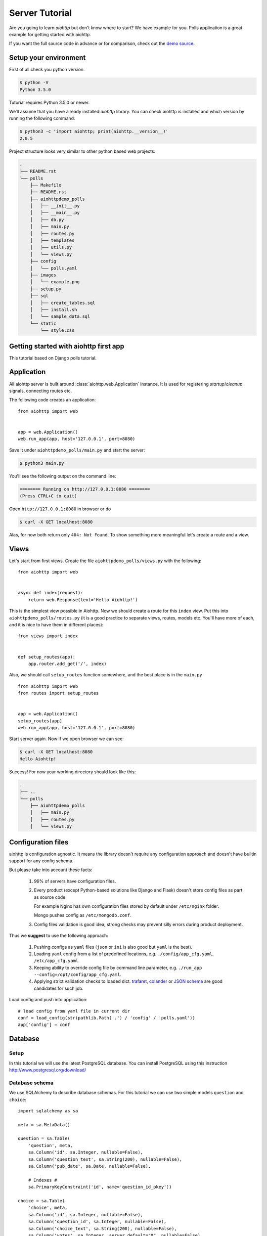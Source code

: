 .. _aiohttp-tutorial:

Server Tutorial
===============

Are you going to learn *aiohttp* but don't know where to start? We have
example for you. Polls application is a great example for getting
started with aiohttp.

If you want the full source code in advance or for comparison, check out
the `demo source`_.

.. _demo source:
   https://github.com/aio-libs/aiohttp/tree/master/demos/polls/


.. _aiohttp-tutorial-setup:

Setup your environment
----------------------

First of all check you python version:

.. code-block:: shell

 $ python -V
 Python 3.5.0

Tutorial requires Python 3.5.0 or newer.

We’ll assume that you have already installed *aiohttp* library. You can check
aiohttp is installed and which version by running the following
command:

.. code-block:: shell

 $ python3 -c 'import aiohttp; print(aiohttp.__version__)'
 2.0.5

Project structure looks very similar to other python based web projects:

.. code-block:: none

    .
    ├── README.rst
    └── polls
        ├── Makefile
        ├── README.rst
        ├── aiohttpdemo_polls
        │   ├── __init__.py
        │   ├── __main__.py
        │   ├── db.py
        │   ├── main.py
        │   ├── routes.py
        │   ├── templates
        │   ├── utils.py
        │   └── views.py
        ├── config
        │   └── polls.yaml
        ├── images
        │   └── example.png
        ├── setup.py
        ├── sql
        │   ├── create_tables.sql
        │   ├── install.sh
        │   └── sample_data.sql
        └── static
            └── style.css


.. _aiohttp-tutorial-introduction:

Getting started with aiohttp first app
--------------------------------------

This tutorial based on Django polls tutorial.


Application
-----------

All aiohttp server is built around :class:`aiohttp.web.Application` instance.
It is used for registering *startup*/*cleanup* signals, connecting routes etc.

The following code creates an application::

   from aiohttp import web


   app = web.Application()
   web.run_app(app, host='127.0.0.1', port=8080)

Save it under ``aiohttpdemo_polls/main.py`` and start the server:

.. code-block:: shell

   $ python3 main.py  
   
You'll see the following output on the command line:

.. code-block:: shell

   ======== Running on http://127.0.0.1:8080 ========
   (Press CTRL+C to quit)

Open ``http://127.0.0.1:8080`` in browser or do

.. code-block:: shell

   $ curl -X GET localhost:8080

Alas, for now both return only ``404: Not Found``.
To show something more meaningful let's create a route and a view.

.. _aiohttp-tutorial-views:

Views
-----

Let's start from first views. Create the file ``aiohttpdemo_polls/views.py`` with the following::

    from aiohttp import web


    async def index(request):
        return web.Response(text='Hello Aiohttp!')

This is the simplest view possible in Aiohttp. 
Now we should create a route for this ``index`` view. Put this into ``aiohttpdemo_polls/routes.py`` (it is a good practice to separate views, routes, models etc. You'll have more of each, and it is nice to have them in different places)::

    from views import index


    def setup_routes(app):
        app.router.add_get('/', index)


Also, we should call ``setup_routes`` function somewhere, and the best place is in the ``main.py`` ::

   from aiohttp import web
   from routes import setup_routes


   app = web.Application()
   setup_routes(app)
   web.run_app(app, host='127.0.0.1', port=8080)

Start server again. Now if we open browser we can see:

.. code-block:: shell

    $ curl -X GET localhost:8080
    Hello Aiohttp!

Success! For now your working directory should look like this:

.. code-block:: none

    .
    ├── ..
    └── polls
        ├── aiohttpdemo_polls
        │   ├── main.py
        │   ├── routes.py
        │   └── views.py

.. _aiohttp-tutorial-config:

Configuration files
-------------------

aiohttp is configuration agnostic. It means the library doesn't
require any configuration approach and doesn't have builtin support
for any config schema.

But please take into account these facts:

   1. 99% of servers have configuration files.

   2. Every product (except Python-based solutions like Django and
      Flask) doesn't store config files as part as source code.

      For example Nginx has own configuration files stored by default
      under ``/etc/nginx`` folder.

      Mongo pushes config as ``/etc/mongodb.conf``.

   3. Config files validation is good idea, strong checks may prevent
      silly errors during product deployment.

Thus we **suggest** to use the following approach:

   1. Pushing configs as ``yaml`` files (``json`` or ``ini`` is also
      good but ``yaml`` is the best).

   2. Loading ``yaml`` config from a list of predefined locations,
      e.g. ``./config/app_cfg.yaml``, ``/etc/app_cfg.yaml``.

   3. Keeping ability to override config file by command line
      parameter, e.g. ``./run_app --config=/opt/config/app_cfg.yaml``.

   4. Applying strict validation checks to loaded dict. `trafaret
      <http://trafaret.readthedocs.io/en/latest/>`_, `colander
      <http://docs.pylonsproject.org/projects/colander/en/latest/>`_
      or `JSON schema
      <http://python-jsonschema.readthedocs.io/en/latest/>`_ are good
      candidates for such job.


Load config and push into application::

    # load config from yaml file in current dir
    conf = load_config(str(pathlib.Path('.') / 'config' / 'polls.yaml'))
    app['config'] = conf

.. _aiohttp-tutorial-database:

Database
--------

Setup
^^^^^

In this tutorial we will use the latest PostgreSQL database.  You can install
PostgreSQL using this instruction http://www.postgresql.org/download/

Database schema
^^^^^^^^^^^^^^^

We use SQLAlchemy to describe database schemas.
For this tutorial we can use two simple models ``question`` and ``choice``::

    import sqlalchemy as sa

    meta = sa.MetaData()

    question = sa.Table(
        'question', meta,
        sa.Column('id', sa.Integer, nullable=False),
        sa.Column('question_text', sa.String(200), nullable=False),
        sa.Column('pub_date', sa.Date, nullable=False),

        # Indexes #
        sa.PrimaryKeyConstraint('id', name='question_id_pkey'))

    choice = sa.Table(
        'choice', meta,
        sa.Column('id', sa.Integer, nullable=False),
        sa.Column('question_id', sa.Integer, nullable=False),
        sa.Column('choice_text', sa.String(200), nullable=False),
        sa.Column('votes', sa.Integer, server_default="0", nullable=False),

        # Indexes #
        sa.PrimaryKeyConstraint('id', name='choice_id_pkey'),
        sa.ForeignKeyConstraint(['question_id'], [question.c.id],
                                name='choice_question_id_fkey',
                                ondelete='CASCADE'),
    )



You can find below description of tables in database:

First table is question:

+---------------+
| question      |
+===============+
| id            |
+---------------+
| question_text |
+---------------+
| pub_date      |
+---------------+

and second table is choice table:

+---------------+
| choice        |
+===============+
| id            |
+---------------+
| choice_text   |
+---------------+
| votes         |
+---------------+
| question_id   |
+---------------+

Creating connection engine
^^^^^^^^^^^^^^^^^^^^^^^^^^

For making DB queries we need an engine instance. Assuming ``conf`` is
a :class:`dict` with configuration info Postgres connection could be
done by the following coroutine::

   async def init_pg(app):
       conf = app['config']
       engine = await aiopg.sa.create_engine(
           database=conf['database'],
           user=conf['user'],
           password=conf['password'],
           host=conf['host'],
           port=conf['port'],
           minsize=conf['minsize'],
           maxsize=conf['maxsize'],
           loop=app.loop)
       app['db'] = engine

The best place for connecting to DB is
:attr:`~aiohtp.web.Application.on_startup` signal::

   app.on_startup.append(init_pg)


Graceful shutdown
^^^^^^^^^^^^^^^^^

There is a good practice to close all resources on program exit.

Let's close DB connection in :attr:`~aiohtp.web.Application.on_cleanup` signal::

   async def close_pg(app):
       app['db'].close()
       await app['db'].wait_closed()


   app.on_cleanup.append(close_pg)



.. _aiohttp-tutorial-templates:

Templates
---------

Let's add more useful views::

   @aiohttp_jinja2.template('detail.html')
   async def poll(request):
       async with request['db'].acquire() as conn:
           question_id = request.match_info['question_id']
           try:
               question, choices = await db.get_question(conn,
                                                         question_id)
           except db.RecordNotFound as e:
               raise web.HTTPNotFound(text=str(e))
           return {
               'question': question,
               'choices': choices
           }

Templates are very convenient way for web page writing. We return a
dict with page content, ``aiohttp_jinja2.template`` decorator
processes it by jinja2 template renderer.

For setting up template engine we need to install ``aiohttp_jinja2``
library first:

.. code-block:: shell

   $ pip install aiohttp_jinja2

After installing we need to setup the library::

    import aiohttp_jinja2
    import jinja2

    aiohttp_jinja2.setup(
        app, loader=jinja2.PackageLoader('aiohttpdemo_polls', 'templates'))


In the tutorial we push template files under
``polls/aiohttpdemo_polls/templates`` folder.


.. _aiohttp-tutorial-static:

Static files
------------

Any web site has static files: images, JavaScript sources, CSS files etc.

The best way to handle static in production is setting up reverse
proxy like NGINX or using CDN services.

But for development handling static files by aiohttp server is very convenient.

Fortunately it can be done easy by single call::

    app.router.add_static('/static/',
                          path=str(project_root / 'static'),
                          name='static')


where ``project_root`` is the path to root folder.


.. _aiohttp-tutorial-middlewares:

Middlewares
-----------

Middlewares are stacked around every web-handler.  They are called
*before* handler for pre-processing request and *after* getting
response back for post-processing given response.

Here we'll add a simple middleware for displaying pretty looking pages
for *404 Not Found* and *500 Internal Error*.

Middlewares could be registered in ``app`` by adding new middleware to
``app.middlewares`` list::

   def setup_middlewares(app):
       error_middleware = error_pages({404: handle_404,
                                       500: handle_500})
       app.middlewares.append(error_middleware)

Middleware itself is a factory which accepts *application* and *next
handler* (the following middleware or *web-handler* in case of the
latest middleware in the list).

The factory returns *middleware handler* which has the same signature
as regular *web-handler* -- it accepts *request* and returns
*response*.

Middleware for processing HTTP exceptions::

   def error_pages(overrides):
       async def middleware(app, handler):
           async def middleware_handler(request):
               try:
                   response = await handler(request)
                   override = overrides.get(response.status)
                   if override is None:
                       return response
                   else:
                       return await override(request, response)
               except web.HTTPException as ex:
                   override = overrides.get(ex.status)
                   if override is None:
                       raise
                   else:
                       return await override(request, ex)
           return middleware_handler
       return middleware

Registered overrides are trivial Jinja2 template renderers::


   async def handle_404(request, response):
       response = aiohttp_jinja2.render_template('404.html',
                                                 request,
                                                 {})
       return response


   async def handle_500(request, response):
       response = aiohttp_jinja2.render_template('500.html',
                                                 request,
                                                 {})
       return response

.. seealso:: :ref:`aiohttp-web-middlewares`

.. disqus::
  :title: aiohttp server tutorial
